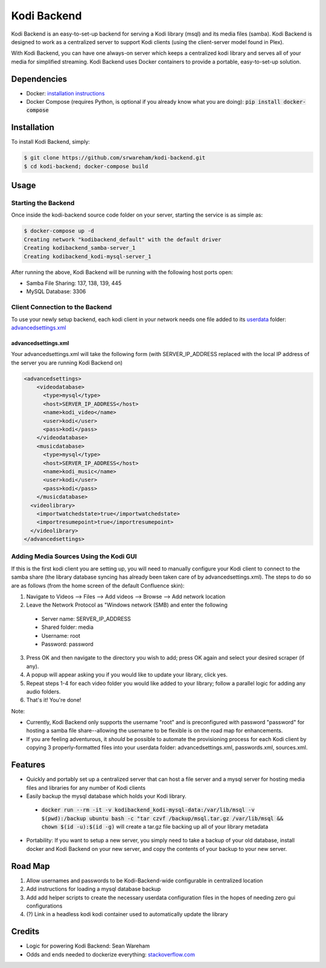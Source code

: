 Kodi Backend
============

Kodi Backend is an easy-to-set-up backend for serving a Kodi library (msql) and its media files (samba). Kodi Backend is designed to work as a centralized server to support Kodi clients (using the client-server model found in Plex).

With Kodi Backend, you can have one always-on server which keeps a centralized kodi library and serves all of your media for simplified streaming. Kodi Backend uses Docker containers to provide a portable, easy-to-set-up solution.

Dependencies
------------

- Docker: `installation instructions <https://docs.docker.com/engine/installation/>`_
- Docker Compose (requires Python, is optional if you already know what you are doing): :code:`pip  install docker-compose`


Installation
------------

To install Kodi Backend, simply:

.. code-block:: bash

    $ git clone https://github.com/srwareham/kodi-backend.git
    $ cd kodi-backend; docker-compose build

Usage
-----


Starting the Backend
####################

Once inside the kodi-backend source code folder on your server, starting the service is as simple as:

.. code-block:: bash

     $ docker-compose up -d
     Creating network "kodibackend_default" with the default driver
     Creating kodibackend_samba-server_1
     Creating kodibackend_kodi-mysql-server_1

After running the above, Kodi Backend will be running with the following host ports open:

- Samba File Sharing: 137, 138, 139, 445
- MySQL Database: 3306

Client Connection to the Backend
################################

To use your newly setup backend, each kodi client in your network needs one file added to its `userdata <http://kodi.wiki/view/Userdata>`_ folder: `advancedsettings.xml <http://kodi.wiki/view/Advancedsettings.xml>`_

advancedsettings.xml
^^^^^^^^^^^^^^^^^^^^
Your advancedsettings.xml will take the following form (with SERVER_IP_ADDRESS replaced with the local IP address of the server you are running Kodi Backend on)

.. code-block:: xml

    <advancedsettings>
        <videodatabase>
          <type>mysql</type>
          <host>SERVER_IP_ADDRESS</host>
          <name>kodi_video</name>
          <user>kodi</user>
          <pass>kodi</pass>
        </videodatabase>
        <musicdatabase>
          <type>mysql</type>
          <host>SERVER_IP_ADDRESS</host>
          <name>kodi_music</name>
          <user>kodi</user>
          <pass>kodi</pass>
        </musicdatabase>
      <videolibrary>
        <importwatchedstate>true</importwatchedstate>
        <importresumepoint>true</importresumepoint>
      </videolibrary>
    </advancedsettings>



Adding Media Sources Using the Kodi GUI
#######################################

If this is the first kodi client you are setting up, you will need to manually configure your Kodi client to connect to the samba share (the library database syncing has already been taken care of by advancedsettings.xml). The steps to do so are as follows (from the home screen of the default Confluence skin):


1. Navigate to Videos --> Files --> Add videos --> Browse --> Add network location
2. Leave the Network Protocol as "Windows network (SMB) and enter the following

 - Server name: SERVER_IP_ADDRESS
 - Shared folder: media
 - Username: root
 - Password: password

3. Press OK and then navigate to the directory you wish to add; press OK again and select your desired scraper (if any).
4. A popup will appear asking you if you would like to update your library, click yes.
5. Repeat steps 1-4 for each video folder you would like added to your library; follow a parallel logic for adding any audio folders.
6. That's it! You're done!

Note:

- Currently, Kodi Backend only supports the username "root" and is preconfigured with password "password" for hosting a samba file share--allowing the username to be flexible is on the road map for enhancements.
- If you are feeling adventurous, it *should* be possible to automate the provisioning process for each Kodi client by copying 3 properly-formatted files into your userdata folder: advancedsettings.xml, passwords.xml, sources.xml.

Features
--------

- Quickly and portably set up a centralized server that can host a file server and a mysql server for hosting media files and libraries for any number of Kodi clients

- Easily backup the mysql database which holds your Kodi library.

 - :code:`docker run --rm -it -v kodibackend_kodi-mysql-data:/var/lib/msql -v $(pwd):/backup ubuntu bash -c "tar czvf /backup/msql.tar.gz /var/lib/msql && chown $(id -u):$(id -g)` will create a tar.gz file backing up all of your library metadata

- Portability: If you want to setup a new server, you simply need to take a backup of your old database, install docker and Kodi Backend on your new server, and copy the contents of your backup to your new server.


Road Map
--------

1. Allow usernames and passwords to be Kodi-Backend-wide configurable in centralized location
2. Add instructions for loading a mysql database backup
3. Add add helper scripts to create the necessary userdata configuration files in the hopes of needing zero gui configurations
4. (?) Link in a headless kodi kodi container used to automatically update the library


Credits
-------

- Logic for powering Kodi Backend: Sean Wareham
- Odds and ends needed to dockerize everything: `<stackoverflow.com>`_